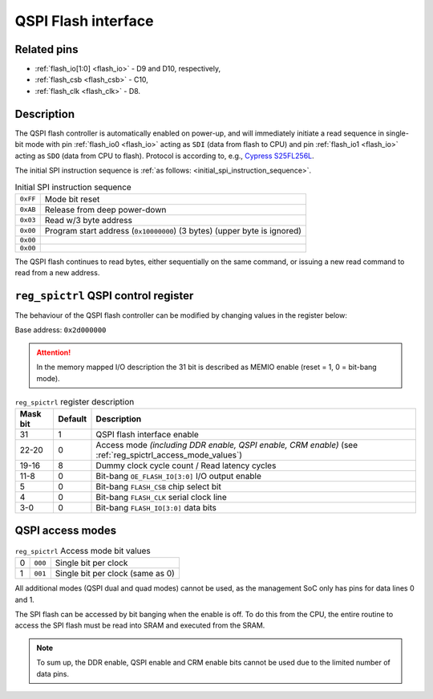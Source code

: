 QSPI Flash interface
====================

Related pins
------------

* :ref:`flash_io[1:0] <flash_io>` - D9 and D10, respectively,
* :ref:`flash_csb <flash_csb>` - C10,
* :ref:`flash_clk <flash_clk>` - D8.

Description
-----------

The QSPI flash controller is automatically enabled on power-up, and will 
immediately initiate a read sequence in single-bit mode 
with pin :ref:`flash_io0 <flash_io>` acting as ``SDI`` (data from flash to CPU) 
and pin :ref:`flash_io1 <flash_io>` acting as ``SDO`` (data from CPU to flash).
Protocol is according to, e.g., `Cypress S25FL256L <https://www.cypress.com/file/316171/download>`_.

The initial SPI instruction sequence is :ref:`as follows: <initial_spi_instruction_sequence>`.

.. list-table:: Initial SPI instruction sequence
    :name: initial_spi_instruction_sequence
    :widths: auto

    * - ``0xFF``
      - Mode bit reset
    * - ``0xAB``
      - Release from deep power-down
    * - ``0x03``
      - Read w/3 byte address
    * - ``0x00``
      - Program start address (``0x10000000``) (3 bytes) (upper byte is ignored)
    * - ``0x00``
      -
    * - ``0x00``
      -

The QSPI flash continues to read bytes, either sequentially on the same command, 
or issuing a new read command to read from a new address.

.. _reg_spictrl:

``reg_spictrl`` QSPI control register
-------------------------------------

The behaviour of the QSPI flash controller can be modified by changing values in the register below:

Base address: ``0x2d000000``

.. wavedrom::

     { "reg": [
         {"name": "FLASH_IO[3:0]", "bits": 4},
         {"name": "FLASH_CLK", "bits": 1},
         {"name": "FLASH_CSB", "bits": 1},
         {"bits": 2, "type": 1},
         {"name": "OE_FLASH_IO [3:0]", "bits": 4},
         {"bits": 4, "type": 1},
         {"name": "DUMMY CLK COUNT", "bits": 4},
         {"name": "QSPI ACCESS MODE", "bits": 3},
         {"bits": 8, "type": 1},
         {"name": "QSPI_EN", "bits": 1}],
       "config": {"bits": 32, "hspace": 1760, "vspace": 40, "lanes": 1, "fontsize": 9}  
   }

.. attention::
    
    In the memory mapped I/O description the 31 bit is described as MEMIO enable 
    (reset = 1, 0 = bit-bang mode).

.. list-table:: ``reg_spictrl`` register description
    :name: reg_spictrl_description
    :header-rows: 1
    :widths: auto

    * - Mask bit
      - Default
      - Description
    * - 31
      - 1
      - QSPI flash interface enable
    * - 22-20
      - 0
      - Access mode *(including DDR enable, QSPI enable, CRM enable)* (see :ref:`reg_spictrl_access_mode_values`)
    * - 19-16
      - 8
      - Dummy clock cycle count / Read latency cycles
    * - 11-8
      - 0
      - Bit-bang ``OE_FLASH_IO[3:0]`` I/O output enable
    * - 5
      - 0
      - Bit-bang ``FLASH_CSB`` chip select bit
    * - 4
      - 0
      - Bit-bang ``FLASH_CLK`` serial clock line
    * - 3-0
      - 0
      - Bit-bang ``FLASH_IO[3:0]`` data bits

QSPI access modes
-----------------

.. list-table:: ``reg_spictrl`` Access mode bit values
    :name: reg_spictrl_access_mode_values
    :widths: auto

    * - 0
      - ``000``
      - Single bit per clock
    * - 1
      - ``001``
      - Single bit per clock (same as 0)

All additional modes (QSPI dual and quad modes) cannot be used, 
as the management SoC only has pins for data lines 0 and 1.

The SPI flash can be accessed by bit banging when the enable is off.
To do this from the CPU, the entire routine to access the SPI flash 
must be read into SRAM and executed from the SRAM.

.. note::

    To sum up, the DDR enable, QSPI enable and CRM enable bits cannot be used due to the limited number of data pins.

